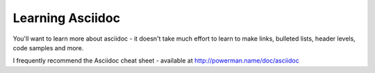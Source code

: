 .. _learning_asciidoc:

Learning Asciidoc
=================

You'll want to learn more about asciidoc - it doesn't take much effort
to learn to make links, bulleted lists, header levels, code samples
and more.

I frequently recommend the Asciidoc cheat sheet - available at
http://powerman.name/doc/asciidoc
